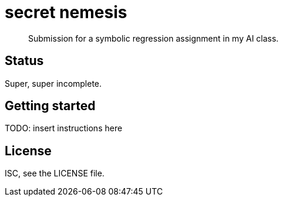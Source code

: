 = secret nemesis

[quote]
Submission for a symbolic regression assignment in my AI class.

== Status

Super, super incomplete.

== Getting started

TODO: insert instructions here

== License

ISC, see the LICENSE file.
